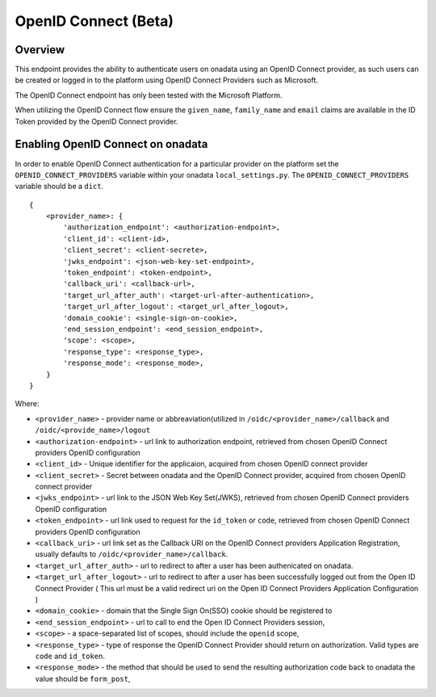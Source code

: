 
OpenID Connect (Beta)
**********************

Overview
-------------

This endpoint provides the ability to authenticate users on onadata using an OpenID Connect provider, as such users can be created or logged in to the platform using OpenID Connect Providers such as Microsoft.

The OpenID Connect endpoint has only been tested with the Microsoft Platform.

When utilizing the OpenID Connect flow ensure the ``given_name``, ``family_name`` and ``email`` claims are available in the ID Token provided by the OpenID Connect provider.

Enabling OpenID Connect on onadata
-----------------------------------------------

In order to enable OpenID Connect authentication for a particular provider on the platform set the ``OPENID_CONNECT_PROVIDERS`` variable within your onadata ``local_settings.py``. The ``OPENID_CONNECT_PROVIDERS`` variable should be a ``dict``.

::

    {
        <provider_name>: {
            'authorization_endpoint': <authorization-endpoint>,
            'client_id': <client-id>,
            'client_secret': <client-secrete>,
            'jwks_endpoint': <json-web-key-set-endpoint>,
            'token_endpoint': <token-endpoint>,
            'callback_uri': <callback-url>,
            'target_url_after_auth': <target-url-after-authentication>,
            'target_url_after_logout': <target_url_after_logout>,
            'domain_cookie': <single-sign-on-cookie>,
            'end_session_endpoint': <end_session_endpoint>,
            'scope': <scope>,
            'response_type': <response_type>,
            'response_mode': <response_mode>,
        }
    }

Where:

-  ``<provider_name>`` - provider name or abbreaviation(utilized in ``/oidc/<provider_name>/callback`` and ``/oidc/<provide_name>/logout``
-  ``<authorization-endpoint>`` - url link to authorization endpoint, retrieved from chosen OpenID Connect providers OpenID configuration
-  ``<client_id>`` - Unique identifier for the applicaion, acquired from chosen OpenID connect provider
-  ``<client_secret>`` - Secret between onadata and the OpenID Connect provider, acquired from chosen OpenID connect provider
-  ``<jwks_endpoint>`` - url link to the JSON Web Key Set(JWKS), retrieved from chosen OpenID Connect providers OpenID configuration
-  ``<token_endpoint>`` - url link used to request for the ``id_token`` or ``code``, retrieved from chosen OpenID Connect providers OpenID configuration
-  ``<callback_uri>`` - url link set as the Callback URI on the OpenID Connect providers Application Registration, usually defaults to ``/oidc/<provider_name>/callback``.
-  ``<target_url_after_auth>`` - url to redirect to after a user has been authenicated on onadata.
-  ``<target_url_after_logout>`` - url to redirect to after a user has been successfully logged out from the Open ID Connect Provider ( This url must be a valid redirect uri on the Open ID Connect Providers Application Configuration )
-  ``<domain_cookie>`` - domain that the Single Sign On(SSO) cookie should be registered to
-  ``<end_session_endpoint>`` - url to call to end the Open ID Connect Providers session,
-  ``<scope>`` - a space-separated list of scopes, should include the ``openid`` scope,
-  ``<response_type>`` - type of response the OpenID Connect Provider should return on authorization. Valid types are ``code`` and ``id_token``.
-  ``<response_mode>`` - the method that should be used to send the resulting authorization code back to onadata the value should be ``form_post``,
